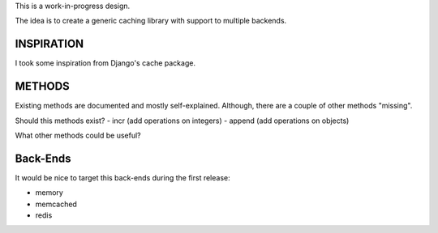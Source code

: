 This is a work-in-progress design.

The idea is to create a generic caching library with support to multiple backends.

INSPIRATION
===========

I took some inspiration from Django's cache package.

METHODS
=======

Existing methods are documented and mostly self-explained. Although, there are a couple of other methods "missing".

Should this methods exist?
- incr (add operations on integers)
- append (add operations on objects)


What other methods could be useful?

Back-Ends
=========

It would be nice to target this back-ends during the first release:

- memory
- memcached
- redis

